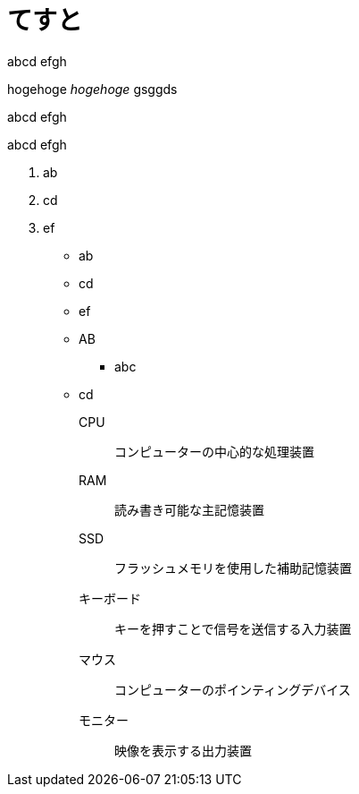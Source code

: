 = てすと
:hp-alt-title: test
:hp-tags: test, more_test

abcd
efgh

++++
hogehoge <i>hogehoge</i> gsggds
++++


abcd
efgh

abcd
efgh

. ab
. cd
. ef

* ab
* cd
* ef

* AB
** abc
* cd

CPU:: コンピューターの中心的な処理装置
RAM:: 読み書き可能な主記憶装置
SSD:: フラッシュメモリを使用した補助記憶装置
キーボード:: キーを押すことで信号を送信する入力装置
マウス:: コンピューターのポインティングデバイス
モニター:: 映像を表示する出力装置